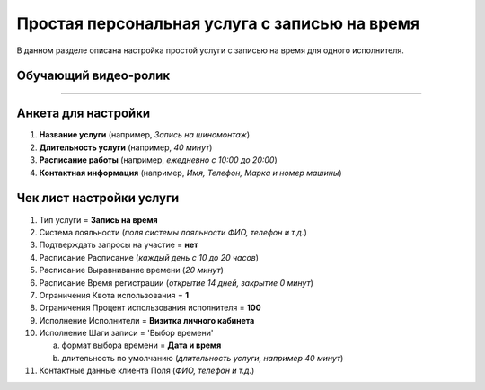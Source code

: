 =================================================
Простая персональная услуга с записью на время
=================================================

В данном разделе описана настройка простой услуги с записью на время для одного исполнителя.

---------------------------------
Обучающий видео-ролик
---------------------------------

.. rst-class:: centered
.. raw:: html
    
    <div class="thumb-wrap">
        <iframe width="560" height="315" src="https://www.youtube.com/embed/N5lQwP2_U78" title="YouTube video player" frameborder="0" allow="accelerometer; autoplay; clipboard-write; encrypted-media; gyroscope; picture-in-picture" allowfullscreen></iframe>
    </div>

-------------------------

---------------------------------
Анкета для настройки
---------------------------------

#. **Название услуги** (например, *Запись на шиномонтаж*)

#. **Длительность услуги** (например, *40 минут*)

#. **Расписание работы** (например, *ежедневно с 10:00 до 20:00*)

#. **Контактная информация** (например, *Имя, Телефон, Марка и номер машины*)


---------------------------------
Чек лист настройки услуги
---------------------------------

#. Тип услуги = **Запись на время**

#. Система лояльности (*поля системы лояльности ФИО, телефон и т.д.*)

#. Подтверждать запросы на участие = **нет**

#. Расписание \ Расписание (*каждый день с 10 до 20 часов*)

#. Расписание \ Выравнивание времени (*20 минут*)

#. Расписание \ Время регистрации (*открытие 14 дней, закрытие 0 минут*)

#. Ограничения \ Квота использования = **1**

#. Ограничения \ Процент использования исполнителя = **100**

#. Исполнение \ Исполнители = **Визитка личного кабинета**

#. Исполнение \ Шаги записи = 'Выбор времени'

   a. формат выбора времени = **Дата и время**
   b. длительность по умолчанию (*длительность услуги, например 40 минут*)

#. Контактные данные клиента \ Поля (*ФИО, телефон и т.д.*)

.. raw:: html
   
   <torrow-widget
      id="torrow-widget"
      url="https://web.torrow.net/app/tabs/tab-search/service;id=103edf7f8c4affcce3a659502c23a?closeButtonHidden=true&tabBarHidden=true"
      modal="right"
      modal-active="false"
      show-widget-button="true"
      button-text="Заявка эксперту"
      modal-width="550px"
      button-style = "rectangle"
      button-size = "60"
      button-y = "top"
   ></torrow-widget>
   <script src="https://cdn-public.torrow.net/widget/torrow-widget.min.js" defer></script>

.. raw:: html

   <!-- <script src="https://code.jivo.ru/widget/m8kFjF91Tn" async></script> -->
